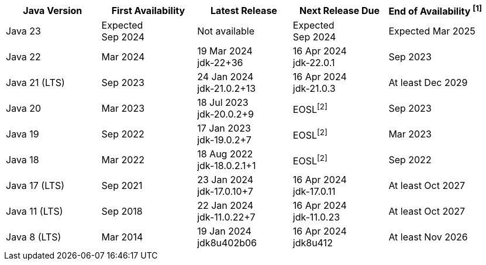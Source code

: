 [width="100%",cols="5*",options="header",]
|===

| Java Version  | First Availability | Latest Release | Next Release Due | End of Availability ^[1]^

| Java 23
| Expected +
Sep 2024
| Not available
| Expected +
Sep 2024
| Expected Mar 2025

| Java 22
| Mar 2024
| 19 Mar 2024 +
[.small]#jdk-22+36#
| 16 Apr 2024 +
[.small]#jdk-22.0.1#
| Sep 2023

| Java 21 (LTS)
| Sep 2023
| 24 Jan 2024 +
[.small]#jdk-21.0.2+13#
| 16 Apr 2024 +
[.small]#jdk-21.0.3#
| At least Dec 2029

| Java 20
| Mar 2023
| 18 Jul 2023 +
[.small]#jdk-20.0.2+9#
| EOSL^[2]^
| Sep 2023

| Java 19
| Sep 2022
| 17 Jan 2023 +
[.small]#jdk-19.0.2+7#
| EOSL^[2]^
| Mar 2023

| Java 18
| Mar 2022
| 18 Aug 2022 +
[.small]#jdk-18.0.2.1+1#
| EOSL^[2]^
| Sep 2022

| Java 17 (LTS)
| Sep 2021
| 23 Jan 2024 +
[.small]#jdk-17.0.10+7#
| 16 Apr 2024 +
[.small]#jdk-17.0.11#
| At least Oct 2027

| Java 11 (LTS)
| Sep 2018
| 22 Jan 2024 +
[.small]#jdk-11.0.22+7#
| 16 Apr 2024 +
[.small]#jdk-11.0.23#
| At least Oct 2027

| Java 8 (LTS)
| Mar 2014
| 19 Jan 2024 +
[.small]#jdk8u402b06#
| 16 Apr 2024 +
[.small]#jdk8u412#
| At least Nov 2026

|===
